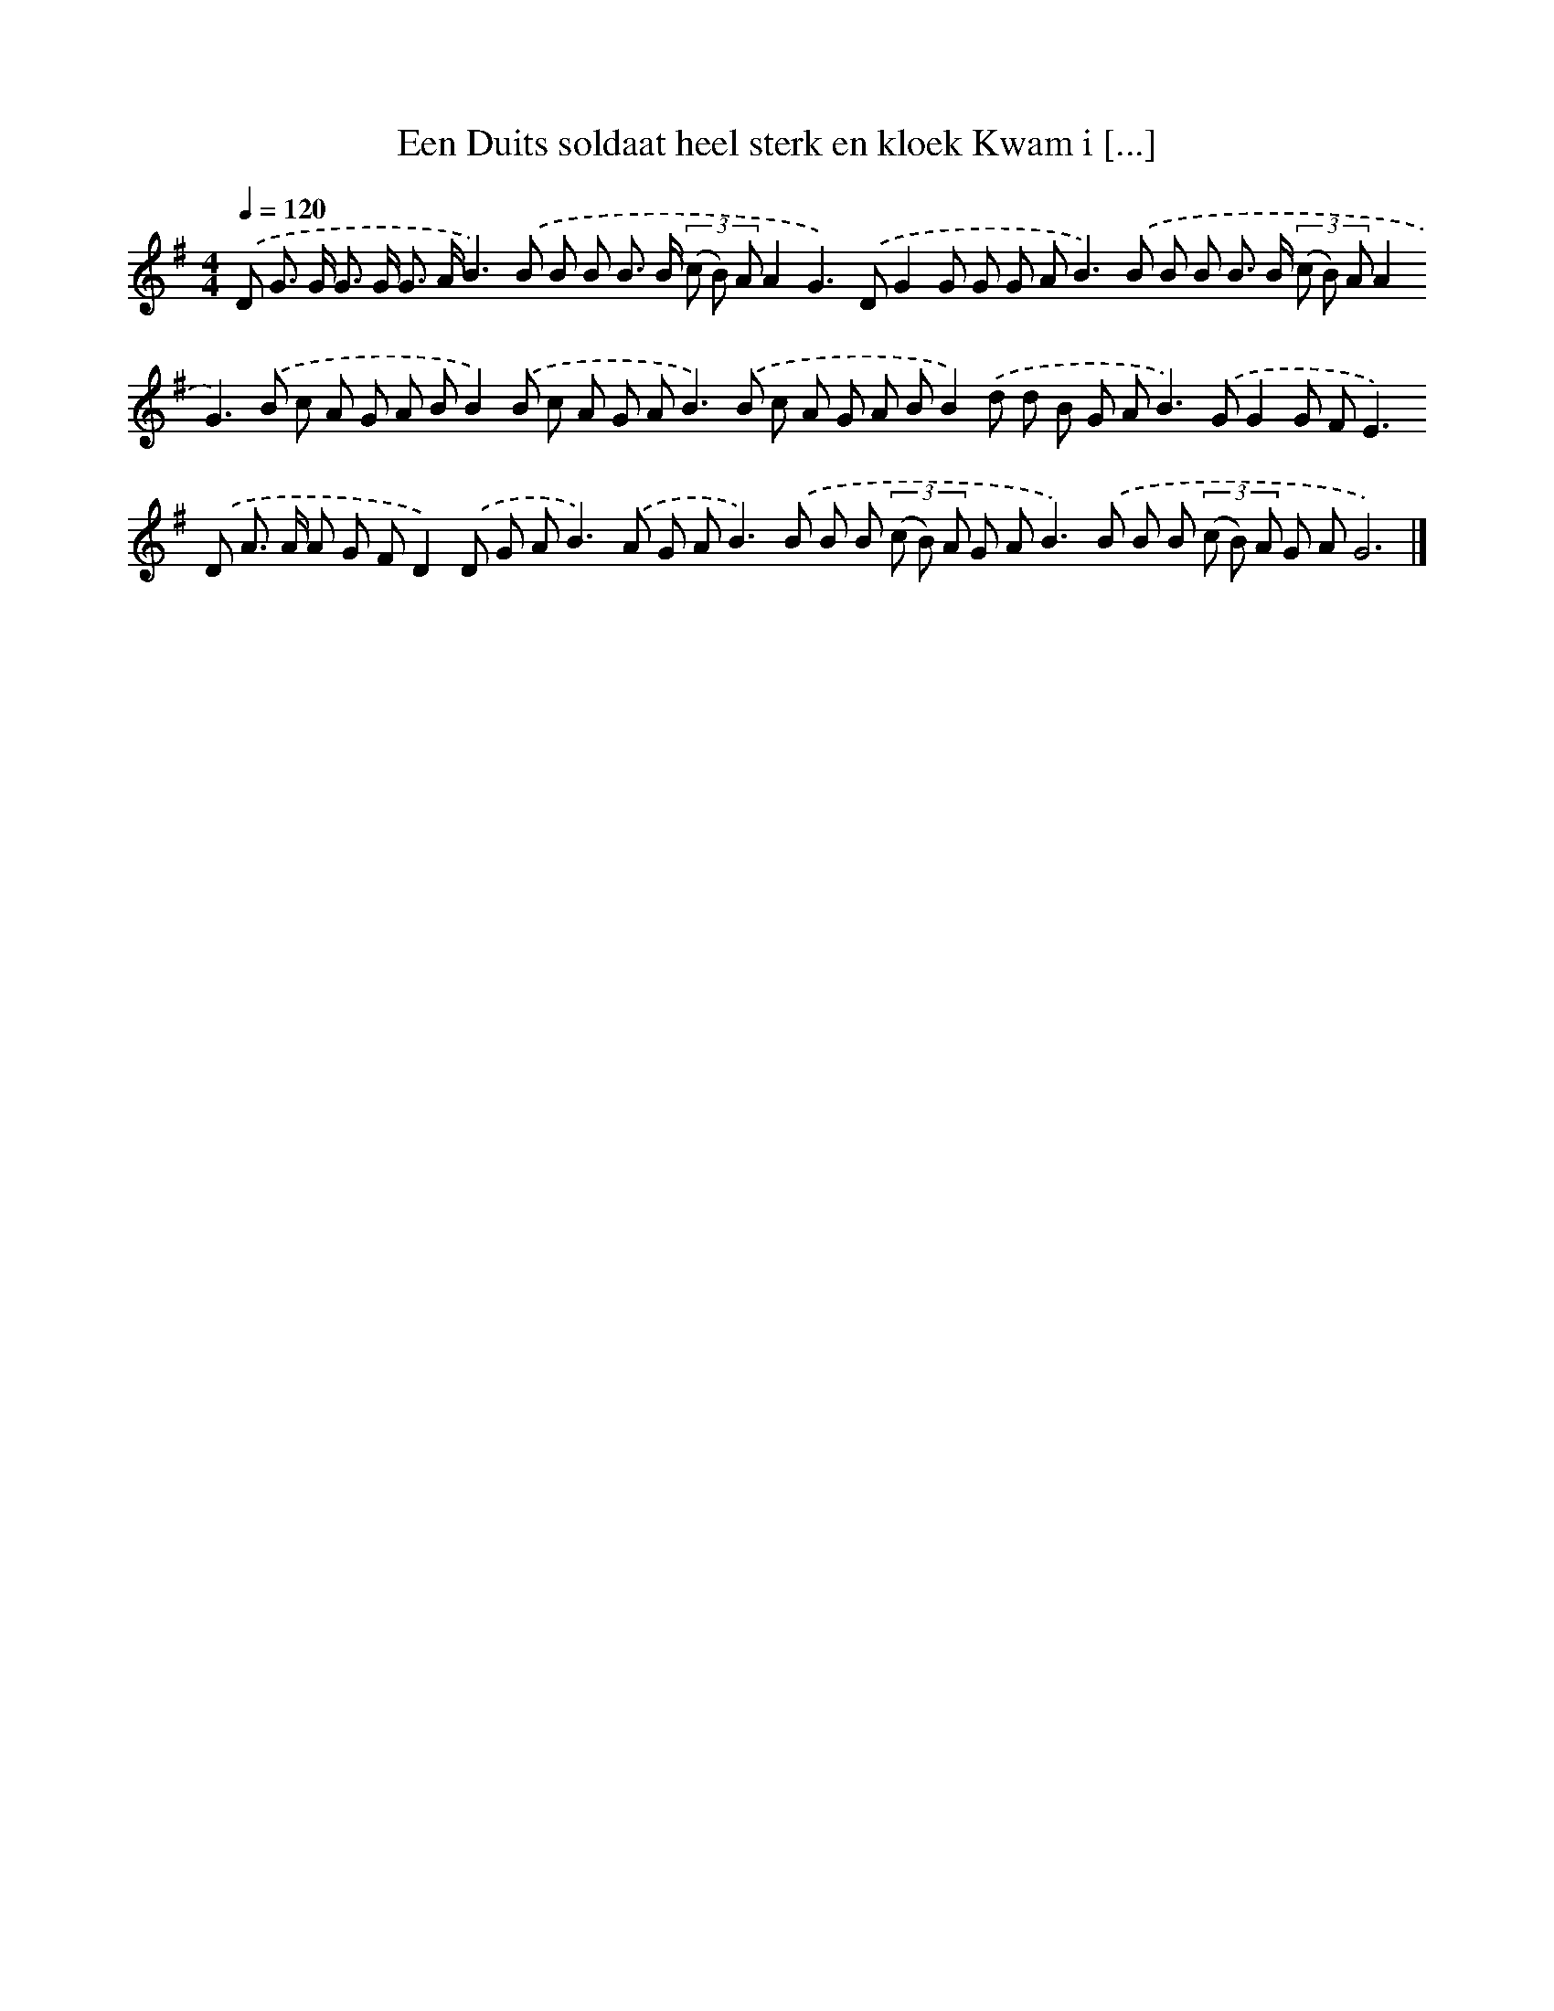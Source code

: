 X: 2765
T: Een Duits soldaat heel sterk en kloek Kwam i [...]
%%abc-version 2.0
%%abcx-abcm2ps-target-version 5.9.1 (29 Sep 2008)
%%abc-creator hum2abc beta
%%abcx-conversion-date 2018/11/01 14:35:54
%%humdrum-veritas 1377858577
%%humdrum-veritas-data 3585108457
%%continueall 1
%%barnumbers 0
L: 1/8
M: 4/4
Q: 1/4=120
K: G clef=treble
.('D G> G G> G G> AB2>).('B2 B B B> B (3(c B) AA2G2>).('D2G2G G G A2<B2).('B B B B> B (3(c B) AA2G2>).('B2 c A G A BB2).('B c A G A2<B2).('B c A G A BB2).('d d B G A2<B2).('GG2G F2<E2).('D A> A A G FD2).('D G A2<B2).('A G A2<B2).('B B B (3(c B) A G A2<B2).('B B B (3(c B) A G AG6) |]
